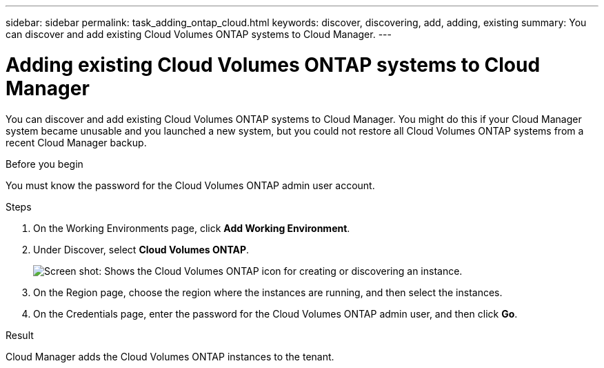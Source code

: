 ---
sidebar: sidebar
permalink: task_adding_ontap_cloud.html
keywords: discover, discovering, add, adding, existing
summary: You can discover and add existing Cloud Volumes ONTAP systems to Cloud Manager.
---

= Adding existing Cloud Volumes ONTAP systems to Cloud Manager
:hardbreaks:
:nofooter:
:icons: font
:linkattrs:
:imagesdir: ./media/

[.lead]
You can discover and add existing Cloud Volumes ONTAP systems to Cloud Manager. You might do this if your Cloud Manager system became unusable and you launched a new system, but you could not restore all Cloud Volumes ONTAP systems from a recent Cloud Manager backup.

.Before you begin

You must know the password for the Cloud Volumes ONTAP admin user account.

.Steps

. On the Working Environments page, click *Add Working Environment*.

. Under Discover, select *Cloud Volumes ONTAP*.
+
image:screenshot_discover_otc.gif[Screen shot: Shows the Cloud Volumes ONTAP icon for creating or discovering an instance.]

. On the Region page, choose the region where the instances are running, and then select the instances.

. On the Credentials page, enter the password for the Cloud Volumes ONTAP admin user, and then click *Go*.

.Result

Cloud Manager adds the Cloud Volumes ONTAP instances to the tenant.
